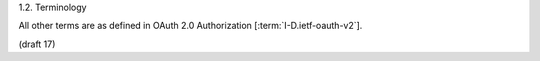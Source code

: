 1.2.  Terminology

.. glossary::

   Bearer Token
        A security token 
        with the property that any party in possession of the token (a "bearer") 
        can use the token in any way that any other party in possession of it can.  

        Using a bearer token does not require a bearer to prove possession of cryptographic key material
        (proof-of-possession).

All other terms are as defined in OAuth 2.0 Authorization [:term:`I-D.ietf-oauth-v2`].


(draft 17)
